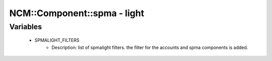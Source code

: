 ##############################
NCM\::Component\::spma - light
##############################

Variables
---------

 - SPMALIGHT_FILTERS
    - Description: list of spmalight filters. the filter for the accounts and spma components is added.
